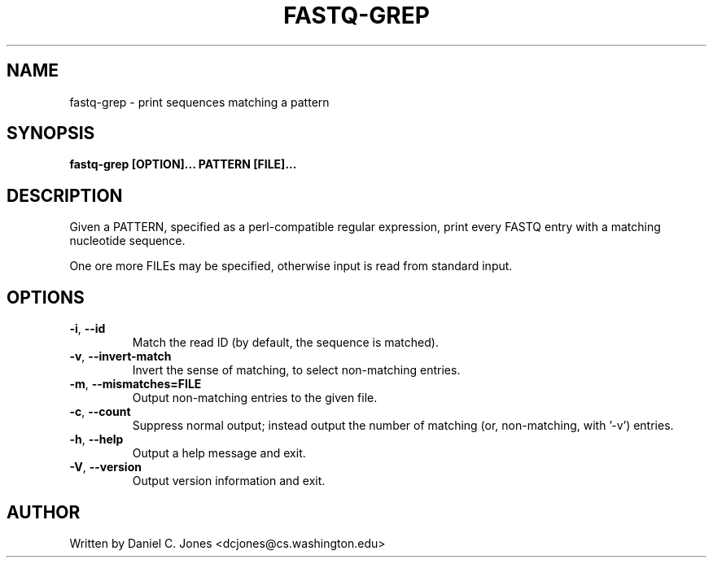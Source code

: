 .TH FASTQ-GREP 1

.SH NAME
fastq-grep - print sequences matching a pattern

.SH SYNOPSIS
.B fastq-grep [OPTION]... PATTERN [FILE]...

.SH DESCRIPTION
Given a PATTERN, specified as a perl-compatible regular expression, print every
FASTQ entry with a matching nucleotide sequence.

One ore more FILEs may be specified, otherwise input is read from standard input.

.SH OPTIONS
.TP
\fB\-i\fR, \fB\-\-id\fR
Match the read ID (by default, the sequence is matched).
.TP
\fB\-v\fR, \fB\-\-invert\-match\fR
Invert the sense of matching, to select non-matching entries.
.TP
\fB\-m\fR, \fB\-\-mismatches=FILE\fR
Output non-matching entries to the given file.
.TP
\fB\-c\fR, \fB\-\-count\fR
Suppress normal output; instead output the number of matching (or, non-matching,
with '-v') entries.
.TP
\fB\-h\fR, \fB\-\-help\fR
Output a help message and exit.
.TP
\fB\-V\fR, \fB\-\-version\fR
Output version information and exit.

.SH AUTHOR
Written by Daniel C. Jones <dcjones@cs.washington.edu>

